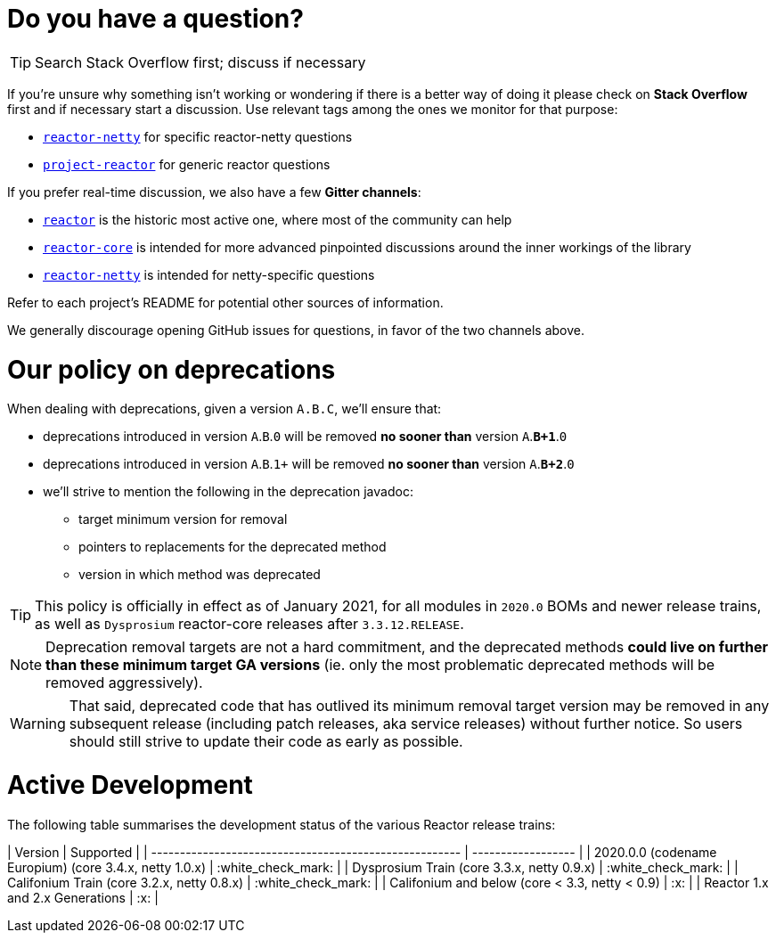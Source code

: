 = Do you have a question?

TIP: Search Stack Overflow first; discuss if necessary

If you're unsure why something isn't working or wondering if there is a better
way of doing it please check on **Stack Overflow** first and if necessary start
a discussion. Use relevant tags among the ones we monitor for that purpose:

 - https://stackoverflow.com/questions/tagged/reactor-netty[`reactor-netty`] for specific reactor-netty questions
 - https://stackoverflow.com/questions/tagged/project-reactor[`project-reactor`] for generic reactor questions

If you prefer real-time discussion, we also have a few **Gitter channels**:

 - https://gitter.im/reactor/reactor[`reactor`] is the historic most active one, where most of the community can help
 - https://gitter.im/reactor/reactor-core[`reactor-core`] is intended for more advanced pinpointed discussions around the inner workings of the library
 - https://gitter.im/reactor/reactor-netty[`reactor-netty`] is intended for netty-specific questions

Refer to each project's README for potential other sources of information.
	
We generally discourage opening GitHub issues for questions, in favor of the two channels above.

= Our policy on **deprecations**

When dealing with deprecations, given a version `A.B.C`, we'll ensure that:

 * deprecations introduced in version `A`.`B`.`0` will be removed **no sooner than** version `A`.**`B+1`**.`0`
 * deprecations introduced in version `A`.`B`.`1+` will be removed **no sooner than** version `A`.**`B+2`**.`0`
 * we'll strive to mention the following in the deprecation javadoc:
  ** target minimum version for removal
  ** pointers to replacements for the deprecated method
  ** version in which method was deprecated

TIP: This policy is officially in effect as of January 2021, for all modules in `2020.0` BOMs and newer release trains, as well as `Dysprosium` reactor-core releases after `3.3.12.RELEASE`.

NOTE: Deprecation removal targets are not a hard commitment, and the deprecated methods **could live on further than these minimum target GA versions** (ie. only the most problematic deprecated methods will be removed aggressively).

WARNING: That said, deprecated code that has outlived its minimum removal target version may be removed in any subsequent release (including patch releases, aka service releases) without further notice. So users should still strive to update their code as early as possible.

= Active Development

The following table summarises the development status of the various Reactor release trains:

| Version                                                | Supported          |
| ------------------------------------------------------ | ------------------ |
| 2020.0.0 (codename Europium) (core 3.4.x, netty 1.0.x) | :white_check_mark: |
| Dysprosium Train (core 3.3.x, netty 0.9.x)             | :white_check_mark: |
| Califonium Train (core 3.2.x, netty 0.8.x)             | :white_check_mark: |
| Califonium and below (core < 3.3, netty < 0.9)         | :x:                |
| Reactor 1.x and 2.x Generations                        | :x:                |